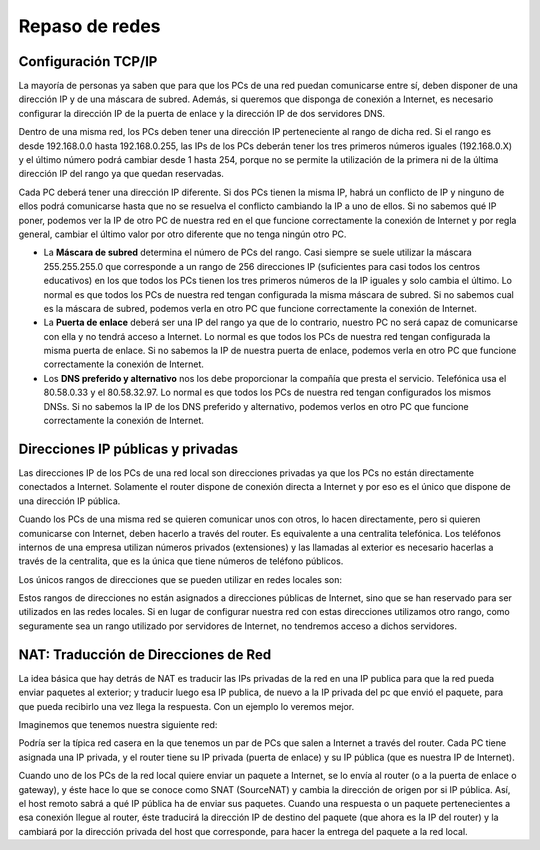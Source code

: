 Repaso de redes
===============

Configuración TCP/IP
--------------------

La mayoría de personas ya saben que para que los PCs de una red puedan comunicarse entre sí, deben disponer de una dirección IP y de una máscara de subred. Además, si queremos que disponga de conexión a Internet, es necesario configurar la dirección IP de la puerta de enlace y la dirección IP de dos servidores DNS.

.. image:: img/repaso1.png

Dentro de una misma red, los PCs deben tener una dirección IP perteneciente al rango 
de dicha red. Si el rango es desde 192.168.0.0 hasta 192.168.0.255, las IPs de los PCs deberán tener los tres primeros números iguales (192.168.0.X) y el último número podrá cambiar desde 1 hasta 254, porque no se permite la utilización de la primera ni de la última dirección IP del rango ya que quedan reservadas.

Cada PC deberá tener una dirección IP diferente. Si dos PCs tienen la misma IP, habrá un conflicto de IP y ninguno de ellos podrá comunicarse hasta que no se resuelva el conflicto cambiando la IP a uno de ellos. Si no sabemos qué IP poner, podemos ver la IP de otro PC de nuestra red en el que funcione correctamente la conexión de Internet y por regla general, cambiar el último valor por otro diferente que no tenga ningún otro PC.

* La **Máscara de subred** determina el número de PCs del rango. Casi siempre se suele  utilizar la máscara 255.255.255.0 que corresponde a un rango de 256 direcciones IP (suficientes para casi todos los centros educativos) en los que todos los PCs tienen los tres primeros números de la IP iguales y solo cambia el último. Lo normal es que todos  los PCs de nuestra red tengan configurada la misma máscara de subred. Si no sabemos cual es la máscara de subred, podemos verla en otro PC que funcione correctamente la conexión de Internet.

* La **Puerta de enlace** deberá ser una IP del rango ya que de lo contrario, nuestro PC no será capaz de comunicarse con ella y no tendrá acceso a Internet. Lo normal es que todos los PCs de nuestra red tengan configurada la misma puerta de enlace. Si no sabemos la IP de nuestra puerta de enlace, podemos verla en otro PC que funcione correctamente la conexión de Internet.

* Los **DNS preferido y alternativo** nos los debe proporcionar la compañía que presta el servicio. Telefónica usa el 80.58.0.33 y el 80.58.32.97. Lo normal es que todos los PCs de nuestra red tengan configurados los mismos DNSs. Si no sabemos la IP de los DNS preferido y alternativo, podemos verlos en otro PC que funcione correctamente la conexión de Internet.

Direcciones IP públicas y privadas
----------------------------------

Las direcciones IP de los PCs de una red local son direcciones privadas ya que los PCs no están directamente conectados a Internet. Solamente el router dispone de conexión directa a Internet y por eso es el único que dispone de una dirección IP pública. 

.. image:: img/repaso2.png

Cuando los PCs de una misma red se quieren comunicar unos con otros, lo hacen directamente, pero si quieren comunicarse con Internet, deben hacerlo a través del router. Es equivalente a una centralita telefónica. Los teléfonos internos de una empresa utilizan números privados (extensiones) y las llamadas al exterior es necesario hacerlas a través de la centralita, que es la única que tiene números de teléfono públicos.

Los únicos rangos de direcciones que se pueden utilizar en redes locales son:

.. image:: img/repaso3.png

Estos rangos de direcciones no están asignados a direcciones públicas de Internet, sino que se han reservado para ser utilizados en las redes locales. Si en lugar de configurar nuestra red con estas direcciones utilizamos otro rango, como seguramente sea un rango utilizado por servidores de Internet, no tendremos acceso a dichos servidores.

NAT: Traducción de Direcciones de Red
-------------------------------------

La idea básica que hay detrás de NAT es traducir las IPs privadas de la red en una IP publica para que la red pueda enviar paquetes al exterior; y traducir luego esa IP publica, de nuevo a la IP privada del pc que envió el paquete, para que pueda recibirlo una vez llega la respuesta. Con un ejemplo lo veremos mejor.

Imaginemos que tenemos nuestra siguiente red:

.. image:: img/repaso4.png

Podría ser la típica red casera en la que tenemos un par de PCs que salen a Internet a través del router. Cada PC tiene asignada una IP privada, y el router tiene su IP privada (puerta de enlace) y su IP pública (que es nuestra IP de Internet).

Cuando uno de los PCs de la red local quiere enviar un paquete a Internet, se lo envía al router (o a la puerta de enlace o gateway), y éste hace lo que se conoce como SNAT (Source­NAT) y cambia la dirección de origen por si IP pública. Así, el host remoto sabrá a qué IP pública ha de enviar sus paquetes. Cuando una respuesta o un paquete pertenecientes a esa conexión llegue al router, éste traducirá la dirección IP de destino del paquete (que ahora es la IP del router) y la cambiará por la dirección privada del host que corresponde, para hacer la entrega del paquete a la red local.